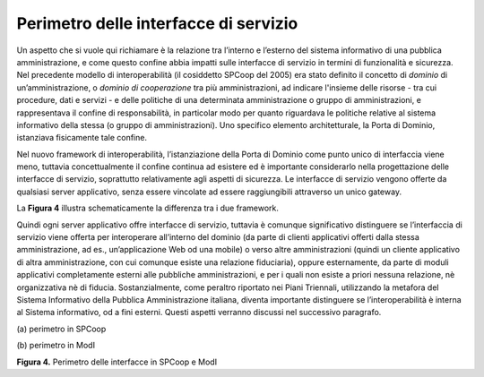 Perimetro delle interfacce di servizio
======================================

Un aspetto che si vuole qui richiamare è la relazione tra l’interno e
l’esterno del sistema informativo di una pubblica amministrazione, e
come questo confine abbia impatti sulle interfacce di servizio in
termini di funzionalità e sicurezza. Nel precedente modello di
interoperabilità (il cosiddetto SPCoop del 2005) era stato definito il
concetto di *dominio* di un’amministrazione, o *dominio di cooperazione*
tra più amministrazioni, ad indicare l'insieme delle risorse - tra cui
procedure, dati e servizi - e delle politiche di una determinata
amministrazione o gruppo di amministrazioni, e rappresentava il confine
di responsabilità, in particolar modo per quanto riguardava le politiche
relative al sistema informativo della stessa (o gruppo di
amministrazioni). Uno specifico elemento architetturale, la Porta di
Dominio, istanziava fisicamente tale confine.

Nel nuovo framework di interoperabilità, l’istanziazione della Porta di
Dominio come punto unico di interfaccia viene meno, tuttavia
concettualmente il confine continua ad esistere ed è importante
considerarlo nella progettazione delle interfacce di servizio,
soprattutto relativamente agli aspetti di sicurezza. Le interfacce di
servizio vengono offerte da qualsiasi server applicativo, senza essere
vincolate ad essere raggiungibili attraverso un unico gateway.

La **Figura 4** illustra schematicamente la differenza tra i due framework.

Quindi ogni server applicativo offre interfacce di servizio, tuttavia è
comunque significativo distinguere se l’interfaccia di servizio viene
offerta per interoperare all’interno del dominio (da parte di clienti
applicativi offerti dalla stessa amministrazione, ad es.,
un’applicazione Web od una mobile) o verso altre amministrazioni (quindi
un cliente applicativo di altra amministrazione, con cui comunque esiste
una relazione fiduciaria), oppure esternamente, da parte di moduli
applicativi completamente esterni alle pubbliche amministrazioni, e per
i quali non esiste a priori nessuna relazione, nè organizzativa nè di
fiducia. Sostanzialmente, come peraltro riportato nei Piani Triennali,
utilizzando la metafora del Sistema Informativo della Pubblica
Amministrazione italiana, diventa importante distinguere se
l’interoperabilità è interna al Sistema informativo, od a fini esterni.
Questi aspetti verranno discussi nel successivo paragrafo.

|image0|

\(a) perimetro in SPCoop

|image1|

\(b) perimetro in ModI

**Figura 4.** Perimetro delle interfacce in SPCoop e ModI

.. |image0| image:: ../media/image4.png
   :width: 6.27083in
   :height: 3.58333in
.. |image1| image:: ../media/image5.png
   :width: 6.15104in
   :height: 4.64904in
